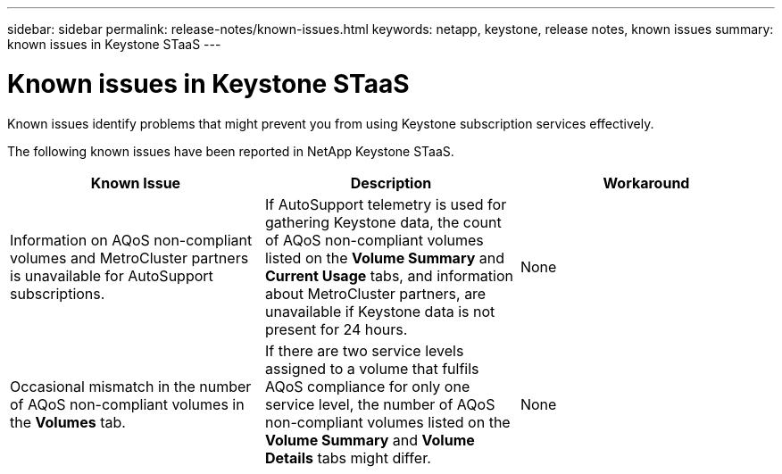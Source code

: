 ---
sidebar: sidebar
permalink: release-notes/known-issues.html
keywords: netapp, keystone, release notes, known issues
summary: known issues in Keystone STaaS
---

= Known issues in Keystone STaaS
:hardbreaks:
:nofooter:
:icons: font
:linkattrs:
:imagesdir: ./media/

[.lead]
Known issues identify problems that might prevent you from using Keystone subscription services effectively. 

The following known issues have been reported in NetApp Keystone STaaS.

[cols="3*",options="header"]
|===
|Known Issue |Description |Workaround
a|Information on AQoS non-compliant volumes and MetroCluster partners is unavailable for AutoSupport subscriptions.
a|If AutoSupport telemetry is used for gathering Keystone data, the count of AQoS non-compliant volumes listed on the *Volume Summary* and *Current Usage* tabs, and information about MetroCluster partners, are unavailable if Keystone data is not present for 24 hours.
a|None
a|Occasional mismatch in the number of AQoS non-compliant volumes in the *Volumes* tab.
a|If there are two service levels assigned to a volume that fulfils AQoS compliance for only one service level, the number of AQoS non-compliant volumes listed on the *Volume Summary* and *Volume Details* tabs might differ. 
a|None
|===

